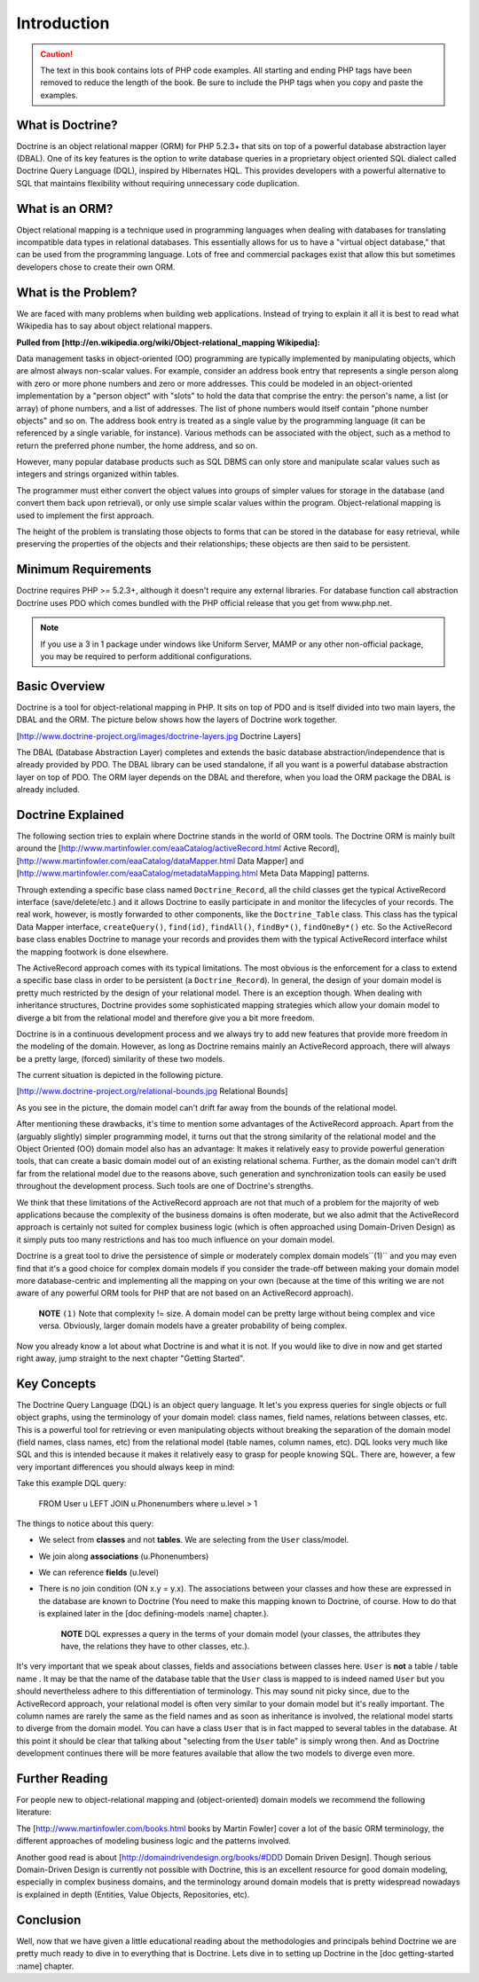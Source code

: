 ************
Introduction
************

.. caution::

    The text in this book contains lots of PHP code
    examples. All starting and ending PHP tags have been removed to
    reduce the length of the book. Be sure to include the PHP tags when
    you copy and paste the examples.

=================
What is Doctrine?
=================

Doctrine is an object relational mapper (ORM) for PHP 5.2.3+ that sits
on top of a powerful database abstraction layer (DBAL). One of its key
features is the option to write database queries in a proprietary object
oriented SQL dialect called Doctrine Query Language (DQL), inspired by
Hibernates HQL. This provides developers with a powerful alternative to
SQL that maintains flexibility without requiring unnecessary code
duplication.

===============
What is an ORM?
===============

Object relational mapping is a technique used in programming languages
when dealing with databases for translating incompatible data types in
relational databases. This essentially allows for us to have a "virtual
object database," that can be used from the programming language. Lots
of free and commercial packages exist that allow this but sometimes
developers chose to create their own ORM.

====================
What is the Problem?
====================

We are faced with many problems when building web applications. Instead
of trying to explain it all it is best to read what Wikipedia has to say
about object relational mappers.

**Pulled from [http://en.wikipedia.org/wiki/Object-relational\_mapping
Wikipedia]:**

Data management tasks in object-oriented (OO) programming are typically
implemented by manipulating objects, which are almost always non-scalar
values. For example, consider an address book entry that represents a
single person along with zero or more phone numbers and zero or more
addresses. This could be modeled in an object-oriented implementation by
a "person object" with "slots" to hold the data that comprise the entry:
the person's name, a list (or array) of phone numbers, and a list of
addresses. The list of phone numbers would itself contain "phone number
objects" and so on. The address book entry is treated as a single value
by the programming language (it can be referenced by a single variable,
for instance). Various methods can be associated with the object, such
as a method to return the preferred phone number, the home address, and
so on.

However, many popular database products such as SQL DBMS can only store
and manipulate scalar values such as integers and strings organized
within tables.

The programmer must either convert the object values into groups of
simpler values for storage in the database (and convert them back upon
retrieval), or only use simple scalar values within the program.
Object-relational mapping is used to implement the first approach.

The height of the problem is translating those objects to forms that can
be stored in the database for easy retrieval, while preserving the
properties of the objects and their relationships; these objects are
then said to be persistent.

====================
Minimum Requirements
====================

Doctrine requires PHP >= 5.2.3+, although it doesn't require any
external libraries. For database function call abstraction Doctrine uses
PDO which comes bundled with the PHP official release that you get from
www.php.net.

.. note::

    If you use a 3 in 1 package under windows like Uniform
    Server, MAMP or any other non-official package, you may be required
    to perform additional configurations.

==============
Basic Overview
==============

Doctrine is a tool for object-relational mapping in PHP. It sits on top
of PDO and is itself divided into two main layers, the DBAL and the ORM.
The picture below shows how the layers of Doctrine work together.

[http://www.doctrine-project.org/images/doctrine-layers.jpg Doctrine
Layers]

The DBAL (Database Abstraction Layer) completes and extends the basic
database abstraction/independence that is already provided by PDO. The
DBAL library can be used standalone, if all you want is a powerful
database abstraction layer on top of PDO. The ORM layer depends on the
DBAL and therefore, when you load the ORM package the DBAL is already
included.

==================
Doctrine Explained
==================

The following section tries to explain where Doctrine stands in the
world of ORM tools. The Doctrine ORM is mainly built around the
[http://www.martinfowler.com/eaaCatalog/activeRecord.html Active
Record], [http://www.martinfowler.com/eaaCatalog/dataMapper.html Data
Mapper] and [http://www.martinfowler.com/eaaCatalog/metadataMapping.html
Meta Data Mapping] patterns.

Through extending a specific base class named ``Doctrine_Record``, all
the child classes get the typical ActiveRecord interface
(save/delete/etc.) and it allows Doctrine to easily participate in and
monitor the lifecycles of your records. The real work, however, is
mostly forwarded to other components, like the ``Doctrine_Table``
class. This class has the typical Data Mapper interface,
``createQuery()``, ``find(id)``, ``findAll()``, ``findBy*()``,
``findOneBy*()`` etc. So the ActiveRecord base class enables Doctrine to
manage your records and provides them with the typical ActiveRecord
interface whilst the mapping footwork is done elsewhere.

The ActiveRecord approach comes with its typical limitations. The most
obvious is the enforcement for a class to extend a specific base class
in order to be persistent (a ``Doctrine_Record``). In general, the
design of your domain model is pretty much restricted by the design of
your relational model. There is an exception though. When dealing with
inheritance structures, Doctrine provides some sophisticated mapping
strategies which allow your domain model to diverge a bit from the
relational model and therefore give you a bit more freedom.

Doctrine is in a continuous development process and we always try to add
new features that provide more freedom in the modeling of the domain.
However, as long as Doctrine remains mainly an ActiveRecord approach,
there will always be a pretty large, (forced) similarity of these two
models.

The current situation is depicted in the following picture.

[http://www.doctrine-project.org/relational-bounds.jpg Relational
Bounds]

As you see in the picture, the domain model can't drift far away from
the bounds of the relational model.

After mentioning these drawbacks, it's time to mention some advantages
of the ActiveRecord approach. Apart from the (arguably slightly) simpler
programming model, it turns out that the strong similarity of the
relational model and the Object Oriented (OO) domain model also has an
advantage: It makes it relatively easy to provide powerful generation
tools, that can create a basic domain model out of an existing
relational schema. Further, as the domain model can't drift far from the
relational model due to the reasons above, such generation and
synchronization tools can easily be used throughout the development
process. Such tools are one of Doctrine's strengths.

We think that these limitations of the ActiveRecord approach are not
that much of a problem for the majority of web applications because the
complexity of the business domains is often moderate, but we also admit
that the ActiveRecord approach is certainly not suited for complex
business logic (which is often approached using Domain-Driven Design) as
it simply puts too many restrictions and has too much influence on your
domain model.

Doctrine is a great tool to drive the persistence of simple or
moderately complex domain models``(1)`` and you may even find that it's
a good choice for complex domain models if you consider the trade-off
between making your domain model more database-centric and implementing
all the mapping on your own (because at the time of this writing we are
not aware of any powerful ORM tools for PHP that are not based on an
ActiveRecord approach).

    **NOTE** ``(1)`` Note that complexity != size. A domain model can be
    pretty large without being complex and vice versa. Obviously, larger
    domain models have a greater probability of being complex.

Now you already know a lot about what Doctrine is and what it is not. If
you would like to dive in now and get started right away, jump straight
to the next chapter "Getting Started".

============
Key Concepts
============

The Doctrine Query Language (DQL) is an object query language. It let's
you express queries for single objects or full object graphs, using the
terminology of your domain model: class names, field names, relations
between classes, etc. This is a powerful tool for retrieving or even
manipulating objects without breaking the separation of the domain model
(field names, class names, etc) from the relational model (table names,
column names, etc). DQL looks very much like SQL and this is intended
because it makes it relatively easy to grasp for people knowing SQL.
There are, however, a few very important differences you should always
keep in mind:

Take this example DQL query:

 FROM User u LEFT JOIN u.Phonenumbers where u.level > 1

The things to notice about this query:

-  We select from **classes** and not **tables**. We are selecting from
   the ``User`` class/model.
-  We join along **associations** (u.Phonenumbers)
-  We can reference **fields** (u.level)
-  There is no join condition (ON x.y = y.x). The associations between
   your classes and how these are expressed in the database are known to
   Doctrine (You need to make this mapping known to Doctrine, of course.
   How to do that is explained later in the [doc defining-models :name]
   chapter.).

    **NOTE** DQL expresses a query in the terms of your domain model
    (your classes, the attributes they have, the relations they have to
    other classes, etc.).

It's very important that we speak about classes, fields and associations
between classes here. ``User`` is **not** a table / table name . It may
be that the name of the database table that the ``User`` class is mapped
to is indeed named ``User`` but you should nevertheless adhere to this
differentiation of terminology. This may sound nit picky since, due to
the ActiveRecord approach, your relational model is often very similar
to your domain model but it's really important. The column names are
rarely the same as the field names and as soon as inheritance is
involved, the relational model starts to diverge from the domain model.
You can have a class ``User`` that is in fact mapped to several tables
in the database. At this point it should be clear that talking about
"selecting from the ``User`` table" is simply wrong then. And as
Doctrine development continues there will be more features available
that allow the two models to diverge even more.

===============
Further Reading
===============

For people new to object-relational mapping and (object-oriented) domain
models we recommend the following literature:

The [http://www.martinfowler.com/books.html books by Martin Fowler]
cover a lot of the basic ORM terminology, the different approaches of
modeling business logic and the patterns involved.

Another good read is about [http://domaindrivendesign.org/books/#DDD
Domain Driven Design]. Though serious Domain-Driven Design is currently
not possible with Doctrine, this is an excellent resource for good
domain modeling, especially in complex business domains, and the
terminology around domain models that is pretty widespread nowadays is
explained in depth (Entities, Value Objects, Repositories, etc).

==========
Conclusion
==========

Well, now that we have given a little educational reading about the
methodologies and principals behind Doctrine we are pretty much ready to
dive in to everything that is Doctrine. Lets dive in to setting up
Doctrine in the [doc getting-started :name] chapter.
